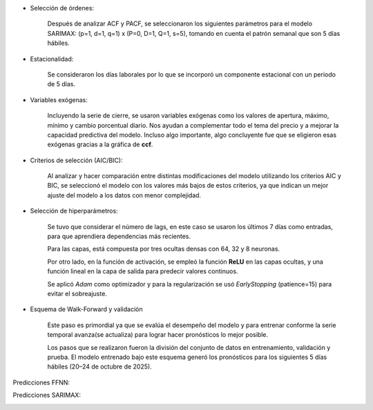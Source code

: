 .. raw:: html

    <h1 style="color:#1565C0;">Metodología</h1>


.. raw:: html

    <h1 style="color:royalblue;">SARIMAX</h2>

- Selección de órdenes:

    Después de analizar ACF y PACF, se seleccionaron los siguientes parámetros para el modelo SARIMAX: (p=1, d=1, q=1) x (P=0, D=1, Q=1, s=5), tomando en cuenta el patrón semanal que son 5 días hábiles.

- Estacionalidad:

    Se consideraron los días laborales por lo que se incorporó un componente estacional con un periodo de 5 días.

- Variables exógenas:

    Incluyendo la serie de cierre, se usaron variables exógenas como los valores de apertura, máximo, mínimo y cambio porcentual diario. Nos ayudan a complementar todo el tema del precio y a mejorar la capacidad predictiva del modelo. Incluso algo importante, algo concluyente fue que se eligieron esas exógenas gracias a la gráfica de **ccf**. 

- Criterios de selección (AIC/BIC):

    Al analizar y hacer comparación entre distintas modificaciones del modelo utilizando los criterios AIC y BIC, se seleccionó el modelo con los valores más bajos de estos criterios, ya que indican un mejor ajuste del modelo a los datos con menor complejidad.


.. raw:: html

    <h1 style="color:royalblue;">FFNN</h2>    

- Selección de hiperparámetros:

    Se tuvo que considerar el número de lags, en este caso se usaron los últimos 7 días como entradas, para que aprendiera dependencias más recientes.

    Para las capas, está compuesta por tres ocultas densas con 64, 32 y 8 neuronas.

    Por otro lado, en la función de activación, se empleó la función **ReLU** en las capas ocultas, y una función lineal en la capa de salida para predecir valores continuos.

    Se aplicó `Adam` como optimizador y para la regularización se usó `EarlyStopping` (patience=15) para evitar el sobreajuste.

- Esquema de Walk-Forward y validación

    Este paso es primordial ya que se evalúa el desempeño del modelo y para entrenar conforme la serie temporal avanza(se actualiza) para lograr hacer pronósticos lo mejor posible. 

    Los pasos que se realizaron fueron la división del conjunto de datos en entrenamiento, validación y prueba. El modelo entrenado bajo este esquema generó los pronósticos para los siguientes 5 días hábiles (20–24 de octubre de 2025).


.. raw:: html

    <h1 style="color:royalblue;">Predicciones</h3> 

Predicciones FFNN:

.. image:: FFNN.jpg
   :alt: FFNN Predicciones
   :align: center
   :width: 400px

Predicciones SARIMAX:

.. image:: sarimax.jpg
   :alt: SARIMAX Predicciones
   :align: center
   :width: 400px

